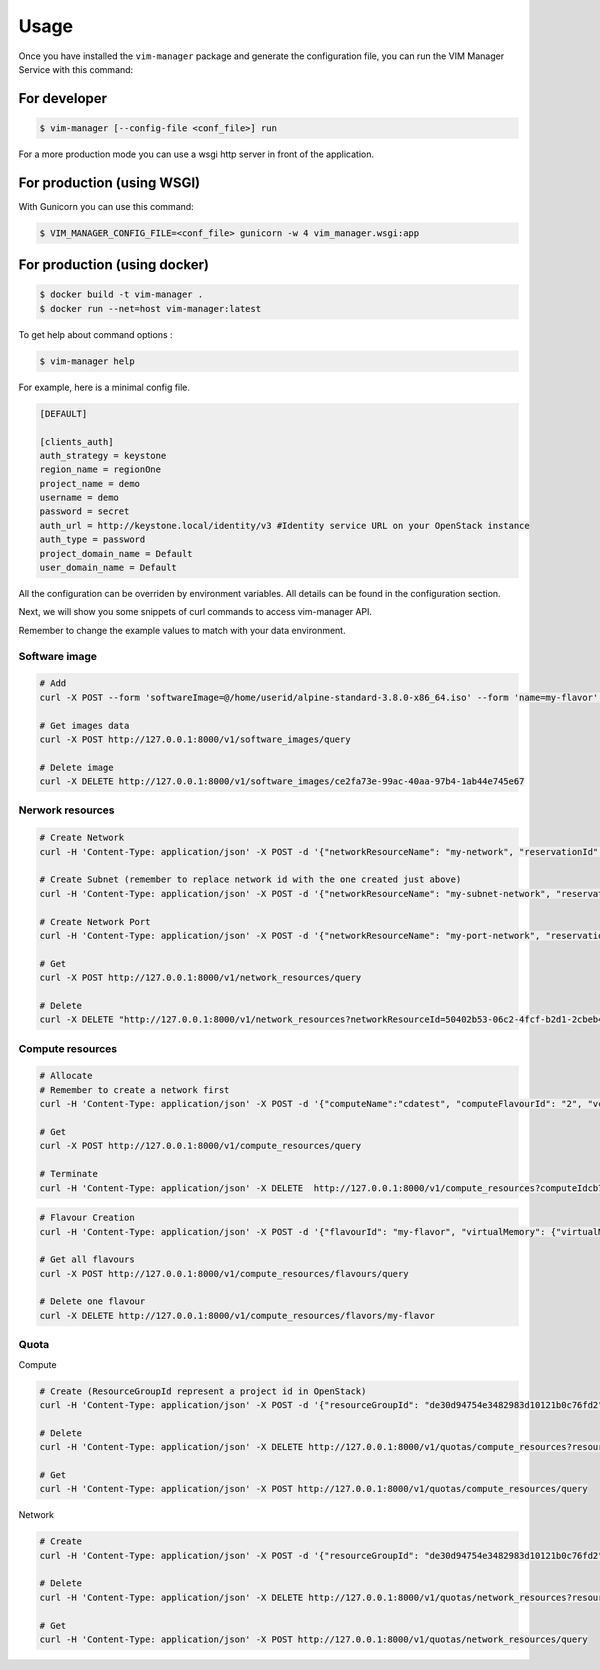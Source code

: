 =====
Usage
=====

Once you have installed the ``vim-manager`` package and
generate the configuration file, you can run the
VIM Manager Service with this command:


For developer
-------------

.. code-block:: bash

    $ vim-manager [--config-file <conf_file>] run


For a more production mode you can use a wsgi http server in front of the
application.

For production (using WSGI)
---------------------------

With Gunicorn you can use this command:

.. code-block:: bash

    $ VIM_MANAGER_CONFIG_FILE=<conf_file> gunicorn -w 4 vim_manager.wsgi:app


For production (using docker)
-----------------------------

.. code-block:: bash

    $ docker build -t vim-manager .
    $ docker run --net=host vim-manager:latest


To get help about command options :

.. code-block:: bash

    $ vim-manager help


For example, here is a minimal config file.

.. code-block:: bash

  [DEFAULT]

  [clients_auth]
  auth_strategy = keystone
  region_name = regionOne
  project_name = demo
  username = demo
  password = secret
  auth_url = http://keystone.local/identity/v3 #Identity service URL on your OpenStack instance
  auth_type = password
  project_domain_name = Default
  user_domain_name = Default


All the configuration can be overriden by environment variables. All
details can be found in the configuration section.


Next, we will show you some snippets of curl commands to access vim-manager
API.

Remember to change the example values to match with your data environment.

Software image
______________

.. code-block:: bash

 # Add
 curl -X POST --form 'softwareImage=@/home/userid/alpine-standard-3.8.0-x86_64.iso' --form 'name=my-flavor' --form 'visibility=private'  --form 'version=v3' http://127.0.0.1:8000/v1/software_images

 # Get images data
 curl -X POST http://127.0.0.1:8000/v1/software_images/query

 # Delete image
 curl -X DELETE http://127.0.0.1:8000/v1/software_images/ce2fa73e-99ac-40aa-97b4-1ab44e745e67


Nerwork resources
_________________

.. code-block:: bash

 # Create Network
 curl -H 'Content-Type: application/json' -X POST -d '{"networkResourceName": "my-network", "reservationId": "my-network-id", "networkResourceType": "network"}'  http://127.0.0.1:8000/v1/network_resources

 # Create Subnet (remember to replace network id with the one created just above)
 curl -H 'Content-Type: application/json' -X POST -d '{"networkResourceName": "my-subnet-network", "reservationId": "my-subnet-id", "networkResourceType": "subnet", "typeSubnetData": {"networkId": "50402b53-06c2-4fcf-b2d1-2cbeb4e72d45", "ipVersion": "IPv4", "cidr": "192.168.0.0/24", "gatewayIp": "192.168.0.1", "isDhcpEnabled": 1}}' http://127.0.0.1:8000/v1/network_resources

 # Create Network Port
 curl -H 'Content-Type: application/json' -X POST -d '{"networkResourceName": "my-port-network", "reservationId": "my-port-id", "networkResourceType": "network-port", "typeNetworkPortData": {"networkId": "50402b53-06c2-4fcf-b2d1-2cbeb4e72d45"}}'  http://127.0.0.1:8000/v1/network_resources

 # Get
 curl -X POST http://127.0.0.1:8000/v1/network_resources/query

 # Delete
 curl -X DELETE "http://127.0.0.1:8000/v1/network_resources?networkResourceId=50402b53-06c2-4fcf-b2d1-2cbeb4e72d45"


Compute resources
_________________

.. code-block:: bash

 # Allocate
 # Remember to create a network first
 curl -H 'Content-Type: application/json' -X POST -d '{"computeName":"cdatest", "computeFlavourId": "2", "vcImageId": "4c55e188-36b4-4858-afa9-74d8dbeed771", "networkId": "50402b53-06c2-4fcf-b2d1-2cbeb4e72d45"}'  http://127.0.0.1:8000/v1/compute_resources

 # Get
 curl -X POST http://127.0.0.1:8000/v1/compute_resources/query

 # Terminate
 curl -H 'Content-Type: application/json' -X DELETE  http://127.0.0.1:8000/v1/compute_resources?computeIdcb766877-b5fe-4b1d-81a1-d5a452223d16


.. code-block:: bash

 # Flavour Creation
 curl -H 'Content-Type: application/json' -X POST -d '{"flavourId": "my-flavor", "virtualMemory": {"virtualMemSize": 2}, "virtualCpu": {"numVirtualCpu": 1}, "storageAttributes": {"sizeOfStorage": 1}}'  http://127.0.0.1:8000/v1/compute_resources/flavours

 # Get all flavours
 curl -X POST http://127.0.0.1:8000/v1/compute_resources/flavours/query

 # Delete one flavour
 curl -X DELETE http://127.0.0.1:8000/v1/compute_resources/flavors/my-flavor



Quota
_____


Compute

.. code-block:: bash

 # Create (ResourceGroupId represent a project id in OpenStack)
 curl -H 'Content-Type: application/json' -X POST -d '{"resourceGroupId": "de30d94754e3482983d10121b0c76fd2", "virtualComputeQuota": {"numVCPUs": 2, "numVcInstances": 2, "virtualMemSize": 4096}}'  http://127.0.0.1:8000/v1/quotas/compute_resources

 # Delete
 curl -H 'Content-Type: application/json' -X DELETE http://127.0.0.1:8000/v1/quotas/compute_resources?resourceGroupId=de30d94754e3482983d10121b0c76fd2

 # Get
 curl -H 'Content-Type: application/json' -X POST http://127.0.0.1:8000/v1/quotas/compute_resources/query

Network

.. code-block:: bash

 # Create
 curl -H 'Content-Type: application/json' -X POST -d '{"resourceGroupId": "de30d94754e3482983d10121b0c76fd2", "virtualNetworkQuota": {"numPublicIps": 10, "numPorts": 5, "numSubnets": 2}}'  http://127.0.0.1:8000/v1/quotas/network_resources

 # Delete
 curl -H 'Content-Type: application/json' -X DELETE http://127.0.0.1:8000/v1/quotas/network_resources?resourceGroupId=de30d94754e3482983d10121b0c76fd2

 # Get
 curl -H 'Content-Type: application/json' -X POST http://127.0.0.1:8000/v1/quotas/network_resources/query



